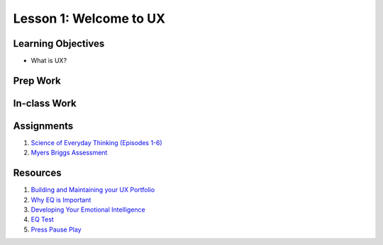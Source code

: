 Lesson 1: Welcome to UX
=======================

Learning Objectives
-------------------

* What is UX?


Prep Work
---------

In-class Work
-------------

Assignments
-----------

1. `Science of Everyday Thinking (Episodes 1-6) <https://courses.edx.org/courses/course-v1:UQx+Think101x+1T2017/info/>`_
2. `Myers Briggs Assessment <https://www.16personalities.com/free-personality-test/>`_

Resources
---------

1. `Building and Maintaining your UX Portfolio <https://www.lynda.com/User-Experience-tutorials/Building-Maintaining-Your-UX-Design-Portfolio/483023-2.html/>`_
2. `Why EQ is Important <https://www.fastcompany.com/3059481/7-reasons-why-emotional-intelligence-is-one-of-the-fastest-growing-job-skills/>`_
3. `Developing Your Emotional Intelligence <https://www.lynda.com/Leadership-Management-tutorials/Developing-Your-Emotional-Intelligence/570966-2.html/>`_
4. `EQ Test <https://globalleadershipfoundation.com/geit/eitest.html/>`_
5. `Press Pause Play <https://youtu.be/-rvlaTg3vPg/>`_
